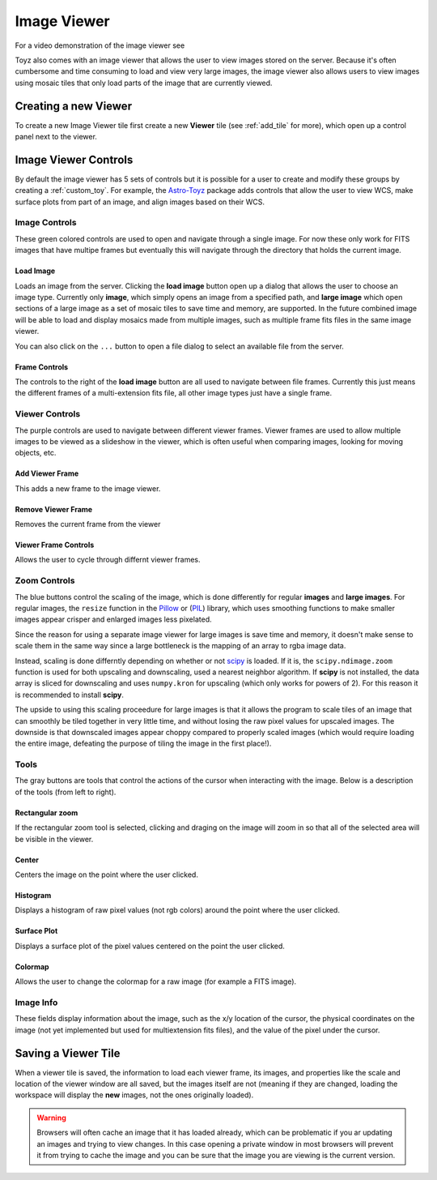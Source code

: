 .. _viewer:

************
Image Viewer
************
For a video demonstration of the image viewer see

.. raw:: html

    <iframe width="420" height="315" src="https://www.youtube.com/embed/alP0T5oZuBc" 
    frameborder="0" allowfullscreen></iframe>

Toyz also comes with an image viewer that allows the user to view images stored on the server.
Because it's often cumbersome and time consuming to load and view very large images, the image
viewer also allows users to view images using mosaic tiles that only load parts of the image that
are currently viewed.

Creating a new Viewer
=====================
To create a new Image Viewer tile first create a new **Viewer** tile (see :ref:`add_tile` 
for more), which open up a control panel next to the viewer.

Image Viewer Controls
=====================
By default the image viewer has 5 sets of controls but it is possible for a user to create and
modify these groups by creating a :ref:`custom_toy`. For example, the
`Astro-Toyz <https://github.com/fred3m/astro-toyz>`_ package adds controls that allow
the user to view WCS, make surface plots from part of an image, and align images
based on their WCS.

Image Controls
--------------
These green colored controls are used to open and navigate through a single image. For now
these only work for FITS images that have multipe frames but eventually this will
navigate through the directory that holds the current image.

Load Image
^^^^^^^^^^
Loads an image from the server. Clicking the **load image** button open up a dialog that allows
the user to choose an image type. Currently only **image**, which simply opens an image from a 
specified path, and **large image** which open sections of a large image as a set of mosaic tiles
to save time and memory, are supported. In the future combined image will be able to load and
display mosaics made from multiple images, such as multiple frame fits files in the same
image viewer.

You can also click on the ``...`` button to open a file dialog to select an available file
from the server.

Frame Controls
^^^^^^^^^^^^^^
The controls to the right of the **load image** button are all used to navigate between file
frames. Currently this just means the different frames of a multi-extension fits file, all other
image types just have a single frame.

Viewer Controls
---------------
The purple controls are used to navigate between different viewer frames. Viewer frames are used
to allow multiple images to be viewed as a slideshow in the viewer, which is often useful when
comparing images, looking for moving objects, etc.

Add Viewer Frame
^^^^^^^^^^^^^^^^
This adds a new frame to the image viewer. 

Remove Viewer Frame
^^^^^^^^^^^^^^^^^^^
Removes the current frame from the viewer

Viewer Frame Controls
^^^^^^^^^^^^^^^^^^^^^
Allows the user to cycle through differnt viewer frames.

.. _zoom_controls:

Zoom Controls
-------------
The blue buttons control the scaling of the image, which is done differently for regular
**images** and **large images**.  For regular images, the ``resize`` function in the 
`Pillow <https://pillow.readthedocs.org/>`_ or 
(`PIL <http://www.pythonware.com/products/pil/>`_) library, which uses smoothing functions to
make smaller images appear crisper and enlarged images less pixelated.

Since the reason for using a separate image viewer for large images is save time and memory,
it doesn't make sense to scale them in the same way since a large bottleneck is the mapping of
an array to rgba image data.

Instead, scaling is done differntly depending on whether or not 
`scipy <http://www.scipy.org/>`_ is loaded. If it is, the ``scipy.ndimage.zoom`` function is
used for both upscaling and downscaling, used a nearest neighbor algorithm. If **scipy** is 
not installed, the data array is sliced for downscaling and uses ``numpy.kron`` for 
upscaling (which only works for powers of 2). For this reason it is recommended to install
**scipy**.

The upside to using this scaling proceedure for large images is that it allows the program
to scale tiles of an image that can smoothly be tiled together in very little time, and without
losing the raw pixel values for upscaled images. The downside is that downscaled images appear
choppy compared to properly scaled images (which would require loading the entire image, 
defeating the purpose of tiling the image in the first place!).

Tools
-----
The gray buttons are tools that control the actions of the cursor when interacting with the 
image. Below is a description of the tools (from left to right).

Rectangular zoom
^^^^^^^^^^^^^^^^
If the rectangular zoom tool is selected, clicking and draging on the image will zoom in so that
all of the selected area will be visible in the viewer.

Center
^^^^^^
Centers the image on the point where the user clicked.

Histogram
^^^^^^^^^
Displays a histogram of raw pixel values (not rgb colors) around the point where the user
clicked.

Surface Plot
^^^^^^^^^^^^
Displays a surface plot of the pixel values centered on the point the user clicked.

Colormap
^^^^^^^^
Allows the user to change the colormap for a raw image (for example a FITS image).

Image Info
----------
These fields display information about the image, such as the x/y location of the cursor,
the physical coordinates on the image (not yet implemented but used for multiextension fits
files), and the value of the pixel under the cursor.

Saving a Viewer Tile
====================
When a viewer tile is saved, the information to load each viewer frame, its images, and 
properties like the scale and location of the viewer window are all saved, but the images itself
are not (meaning if they are changed, loading the workspace will display the **new** images,
not the ones originally loaded).

.. warning::

    Browsers will often cache an image that it has loaded already, which can be problematic
    if you ar updating an images and trying to view changes. In this case opening a 
    private window in most browsers will prevent it from trying to cache the image and
    you can be sure that the image you are viewing is the current version.